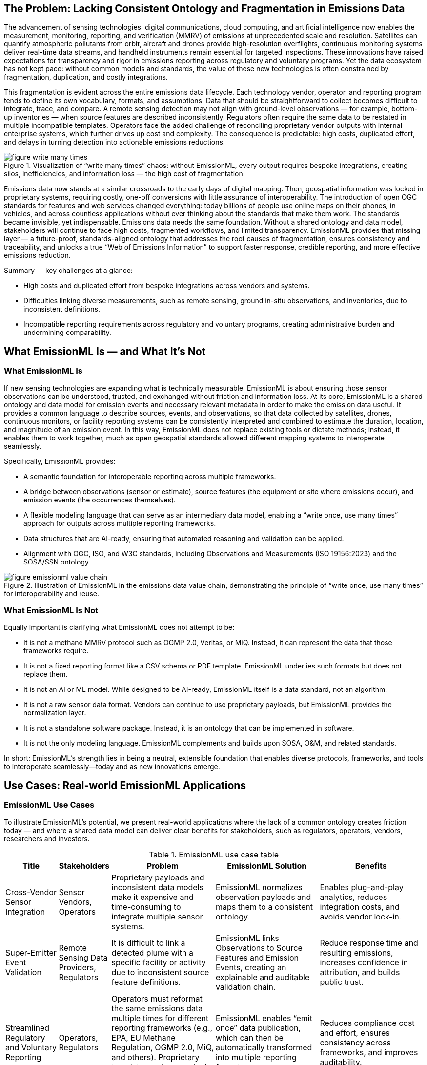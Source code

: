 == The Problem: Lacking Consistent Ontology and Fragmentation in Emissions Data
The advancement of sensing technologies, digital communications, cloud computing, and artificial intelligence now enables the measurement, monitoring, reporting, and verification (MMRV) of emissions at unprecedented scale and resolution. Satellites can quantify atmospheric pollutants from orbit, aircraft and drones provide high-resolution overflights, continuous monitoring systems deliver real-time data streams, and handheld instruments remain essential for targeted inspections. These innovations have raised expectations for transparency and rigor in emissions reporting across regulatory and voluntary programs. Yet the data ecosystem has not kept pace: without common models and standards, the value of these new technologies is often constrained by fragmentation, duplication, and costly integrations.

This fragmentation is evident across the entire emissions data lifecycle. Each technology vendor, operator, and reporting program tends to define its own vocabulary, formats, and assumptions. Data that should be straightforward to collect becomes difficult to integrate, trace, and compare. A remote sensing detection may not align with ground-level observations — for example, bottom-up inventories — when source features are described inconsistently. Regulators often require the same data to be restated in multiple incompatible templates. Operators face the added challenge of reconciling proprietary vendor outputs with internal enterprise systems, which further drives up cost and complexity. The consequence is predictable: high costs, duplicated effort, and delays in turning detection into actionable emissions reductions.

.Visualization of “write many times” chaos: without EmissionML, every output requires bespoke integrations, creating silos, inefficiencies, and information loss — the high cost of fragmentation.
image::figures/figure_write_many_times.png[]

Emissions data now stands at a similar crossroads to the early days of digital mapping. Then, geospatial information was locked in proprietary systems, requiring costly, one-off conversions with little assurance of interoperability. The introduction of open OGC standards for features and web services changed everything: today billions of people use online maps on their phones, in vehicles, and across countless applications without ever thinking about the standards that make them work. The standards became invisible, yet indispensable. Emissions data needs the same foundation. Without a shared ontology and data model, stakeholders will continue to face high costs, fragmented workflows, and limited transparency. EmissionML provides that missing layer — a future-proof, standards-aligned ontology that addresses the root causes of fragmentation, ensures consistency and traceability, and unlocks a true “Web of Emissions Information” to support faster response, credible reporting, and more effective emissions reduction.

Summary — key challenges at a glance:

* High costs and duplicated effort from bespoke integrations across vendors and systems.
* Difficulties linking diverse measurements, such as remote sensing, ground in-situ observations, and inventories, due to inconsistent definitions.
* Incompatible reporting requirements across regulatory and voluntary programs, creating administrative burden and undermining comparability.

== What EmissionML Is — and What It’s Not

=== What EmissionML Is

If new sensing technologies are expanding what is technically measurable, EmissionML is about ensuring those sensor observations can be understood, trusted, and exchanged without friction and information loss. At its core, EmissionML is a shared ontology and data model for emission events and necessary relevant metadata in order to make the emission data useful. It provides a common language to describe sources, events, and observations, so that data collected by satellites, drones, continuous monitors, or facility reporting systems can be consistently interpreted and combined to estimate the duration, location, and magnitude of an emission event. In this way, EmissionML does not replace existing tools or dictate methods; instead, it enables them to work together, much as open geospatial standards allowed different mapping systems to interoperate seamlessly.

Specifically, EmissionML provides:

	* A semantic foundation for interoperable reporting across multiple frameworks.
	* A bridge between observations (sensor or estimate), source features (the equipment or site where emissions occur), and emission events (the occurrences themselves).
	* A flexible modeling language that can serve as an intermediary data model, enabling a “write once, use many times” approach for outputs across multiple reporting frameworks.
	* Data structures that are AI-ready, ensuring that automated reasoning and validation can be applied.
	* Alignment with OGC, ISO, and W3C standards, including Observations and Measurements (ISO 19156:2023) and the SOSA/SSN ontology.

.Illustration of EmissionML in the emissions data value chain, demonstrating the principle of “write once, use many times” for interoperability and reuse.
image::figures/figure_emissionml_value_chain.png[]

=== What EmissionML Is Not

Equally important is clarifying what EmissionML does not attempt to be:

	* It is not a methane MMRV protocol such as OGMP 2.0, Veritas, or MiQ. Instead, it can represent the data that those frameworks require.
	* It is not a fixed reporting format like a CSV schema or PDF template. EmissionML underlies such formats but does not replace them.
	* It is not an AI or ML model. While designed to be AI-ready, EmissionML itself is a data standard, not an algorithm.
	* It is not a raw sensor data format. Vendors can continue to use proprietary payloads, but EmissionML provides the normalization layer.
	* It is not a standalone software package. Instead, it is an ontology that can be implemented in software.
	* It is not the only modeling language. EmissionML complements and builds upon SOSA, O&M, and related standards.

In short: EmissionML’s strength lies in being a neutral, extensible foundation that enables diverse protocols, frameworks, and tools to interoperate seamlessly—today and as new innovations emerge.

== Use Cases: Real-world EmissionML Applications

=== EmissionML Use Cases
To illustrate EmissionML’s potential, we present real-world applications where the lack of a common ontology creates friction today — and where a shared data model can deliver clear benefits for stakeholders, such as regulators, operators, vendors, researchers and investors.

.EmissionML use case table
[options="header",cols="1,1,2,2,2"]
|===
| Title | Stakeholders | Problem | EmissionML Solution | Benefits

| Cross-Vendor Sensor Integration
| Sensor Vendors, Operators
| Proprietary payloads and inconsistent data models make it expensive and time-consuming to integrate multiple sensor systems.
| EmissionML normalizes observation payloads and maps them to a consistent ontology.
| Enables plug-and-play analytics, reduces integration costs, and avoids vendor lock-in.

| Super-Emitter Event Validation
| Remote Sensing Data Providers, Regulators
| It is difficult to link a detected plume with a specific facility or activity due to inconsistent source feature definitions.
| EmissionML links Observations to Source Features and Emission Events, creating an explainable and auditable validation chain.
| Reduce response time and resulting emissions, increases confidence in attribution, and builds public trust.

| Streamlined Regulatory and Voluntary Reporting
| Operators, Regulators
| Operators must reformat the same emissions data multiple times for different reporting frameworks (e.g., EPA, EU Methane Regulation, OGMP 2.0, MiQ, and others). Proprietary templates and vendor lock-in increase costs and errors.
| EmissionML enables “emit once” data publication, which can then be automatically transformed into multiple reporting formats.
| Reduces compliance cost and effort, ensures consistency across frameworks, and improves auditability.

| Real-Time Operational Response
| Operators, Control Rooms, Emergency Response Centres
| Control rooms and emergency response centres often receive fragmented event feeds from multiple systems, delaying diagnosis and coordinated action.
| EmissionML provides a normalized event stream that can be shared and brokered across platforms.
| Accelerates root-cause analysis, reduces downtime, and shortens detection-to-response cycles.

| Carbon-Market Quantification and Verification
| Offset Project Developers, Auditors
| Carbon credits depend on accurate quantification of avoided or reduced emissions, but calculations are often opaque.
| EmissionML encodes emission quantities together with essential metadata, uncertainties and provenance.
| Increases integrity of carbon credits, reduces verification cost, and improves market confidence.

| Interoperable Emissions Simulation
| Engineering Firms, Researchers
| Simulation tools use incompatible models, limiting comparability and reuse.
| EmissionML represents simulation inputs and outputs as standardized Emission Events.
| Makes simulation results comparable and repeatable, enabling cross-study benchmarking.

| Financial Risk and ESG Analysis
| Banks, Investors, Insurers
| ESG risk assessments are based on inconsistent, non-comparable emissions disclosures.
| EmissionML structures emissions data for ingestion into financial risk models.
| Improves risk-based lending and investment decisions, supports credible ESG scoring.
|===

=== What the world looks like with EmissionML
Imagine a world where emissions data flows as seamlessly as financial information or digital maps. A plume detected by satellite is automatically linked to a site, verified against ground-based monitors, and cross-checked with operational data — all within minutes. Regulators receive reports in a consistent, auditable format without manual re-entry. Operators diagnose and repair leaks in hours instead of weeks. Investors and insurers compare emissions performance across companies with the same confidence they place in audited financial statements. Researchers build upon shared datasets instead of recreating them. In such a future, EmissionML is invisible but indispensable: the common foundation that makes emissions information trustworthy, interoperable, and actionable at global scale.

== Adoption Pathways & Call to Action

Turning this vision into reality requires broad adoption. Just as OGC’s open standards unlocked the geospatial web, EmissionML will only deliver its full value through collective action. No single actor can overcome emissions data fragmentation alone. Regulators, operators, technology vendors, researchers, and investors all have a vital role to play in building a shared, standards-based foundation. The pathways below outline concrete steps that each community can take to accelerate adoption and unlock the benefits of a seamless “Web of Emissions Information.”

* *Regulators*: Reference EmissionML when designing reporting templates to cut oversight costs, automate audits, and reduce uncertainties over compliance — while helping build a globally consistent emissions reporting foundation.
* *Operators*: Adopt EmissionML internally to lower reporting costs, eliminate duplicate integrations, and shorten detection-to-repair cycles — ensuring every integration efforts not only become reusable but also strengthens the connected emissions ecosystem.
* *Software Vendors*: Implement EmissionML compatibility in platforms to future-proof your products, accelerate customer onboarding, and gain a competitive edge in ESG-driven markets — while enabling customers to be standard compliant and future proof.
* *Sensor Providers*: Map sensor payloads and uncertainties to EmissionML to make devices plug-and-play, reduce custom integration costs for customers, and expand market reach — contributing measurements that immediately integrate into the broader emissions data ecosystem.
* *Investors and ESG Analysts*: Request EmissionML-compliant data in due diligence to reduce the risk of incomplete data, increase confidence in ESG portfolios, and improve risk-adjusted returns — while promoting transparency and comparability across global markets.
* *Researchers and Academia*: Apply EmissionML in models and publications to increase visibility, boost citations, and ensure lasting impact — while making research outputs reusable across studies, accelerating collective progress toward emissions reduction.

Many OGC standards, from web mapping to the Sensor Web and the Internet of Things, have become foundational to our digital world. By building EmissionML on this proven technical and reputational foundation, we're creating a standard that is not only robust and extensible but also poised for similar global adoption. To further this goal and provide the highest level of assurance, we plan to follow the path of many successful OGC standards by pursuing joint standardization with the International Organization for Standardization (ISO). This strategic step will ensure EmissionML meets the rigorous requirements for international endorsement, making it a credible and indispensable tool for regulatory, academic, and commercial applications worldwide.

How to Get Involved:

* Explore the https://github.com/opengeospatial/EmissionML[OGC EmissionML GitHub].
* Contribute use cases, implementations, or vocabulary feedback.
* Join the https://www.ogc.org/membership/[OGC EmissionML Standards Working Group] and shape the future of emissions interoperability.
* Develop open-source reference implementations and tutorials to facilitate adoption and community contribution
